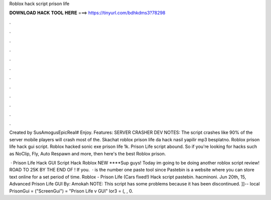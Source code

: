 Roblox hack script prison life



𝐃𝐎𝐖𝐍𝐋𝐎𝐀𝐃 𝐇𝐀𝐂𝐊 𝐓𝐎𝐎𝐋 𝐇𝐄𝐑𝐄 ===> https://tinyurl.com/bdhkdms3?78298



.



.



.



.



.



.



.



.



.



.



.



.

Created by SusAmogusEpicReal# Enjoy. Features: SERVER CRASHER DEV NOTES: The script crashes like 90% of the server mobile players will crash most of the. Skachat roblox prison life da hack nasil yapilir mp3 besplatno. Roblox prison life hack gui script. Roblox hacked sonic exe prison life 1k. Prison Life script abound. So if you're looking for hacks such as NoClip, Fly, Auto Respawn and more, then here's the best Roblox prison.

 · Prison Life Hack GUI Script Hack Roblox NEW ****Sup guys! Today im going to be doing another roblox script review! ROAD TO 25K BY THE END OF ! If you.  ·  is the number one paste tool since Pastebin is a website where you can store text online for a set period of time. Roblox - Prison Life (Cars fixed!) Hack script pastebin. hacminoni. Jun 20th, 15, Advanced Prison Life GUI By: Amokah NOTE: This script has some problems because it has been discontinued. ]]-- local PrisonGui = ("ScreenGui")  = "Prison Life v GUI" lor3 = (, , 0.
